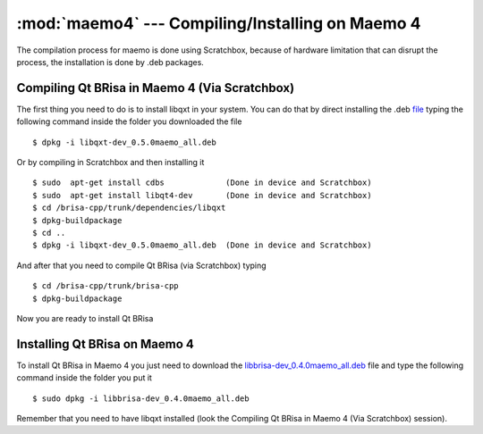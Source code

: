 :mod:`maemo4` --- Compiling/Installing on Maemo 4
==========================================

.. module: maemo4
    :synopsis: Compiling/Installing on Maemo 4

The compilation process for maemo is done using Scratchbox, because of hardware limitation that can disrupt the process, the installation is done by .deb packages.

Compiling Qt BRisa in Maemo 4 (Via Scratchbox)
----------------------------------------------

The first thing you need to do is to install libqxt in your system. You can do that by direct installing the .deb `file <https://garage.maemo.org/frs/download.php/8111/libqxt-dev_0.5.0maemo_all.deb>`_ typing the following command inside the folder you downloaded the file
::
    $ dpkg -i libqxt-dev_0.5.0maemo_all.deb

Or by compiling in Scratchbox and then installing it
::
    $ sudo  apt-get install cdbs             (Done in device and Scratchbox)
    $ sudo  apt-get install libqt4-dev       (Done in device and Scratchbox)
    $ cd /brisa-cpp/trunk/dependencies/libqxt
    $ dpkg-buildpackage
    $ cd ..
    $ dpkg -i libqxt-dev_0.5.0maemo_all.deb  (Done in device and Scratchbox)
    
And after that you need to compile Qt BRisa (via Scratchbox) typing
::
    $ cd /brisa-cpp/trunk/brisa-cpp
    $ dpkg-buildpackage
 
Now you are ready to install Qt BRisa

Installing Qt BRisa on Maemo 4
--------------------

To install Qt BRisa in Maemo 4 you just need to download the `libbrisa-dev_0.4.0maemo_all.deb <https://garage.maemo.org/plugins/scmsvn/viewcvs.php/qt/packages-installation/maemo4_diablo/?root=brisa>`_ file and type the following command inside the folder you put it
::
    $ sudo dpkg -i libbrisa-dev_0.4.0maemo_all.deb

Remember that you need to have libqxt installed (look the Compiling Qt BRisa in Maemo 4 (Via Scratchbox) session).
